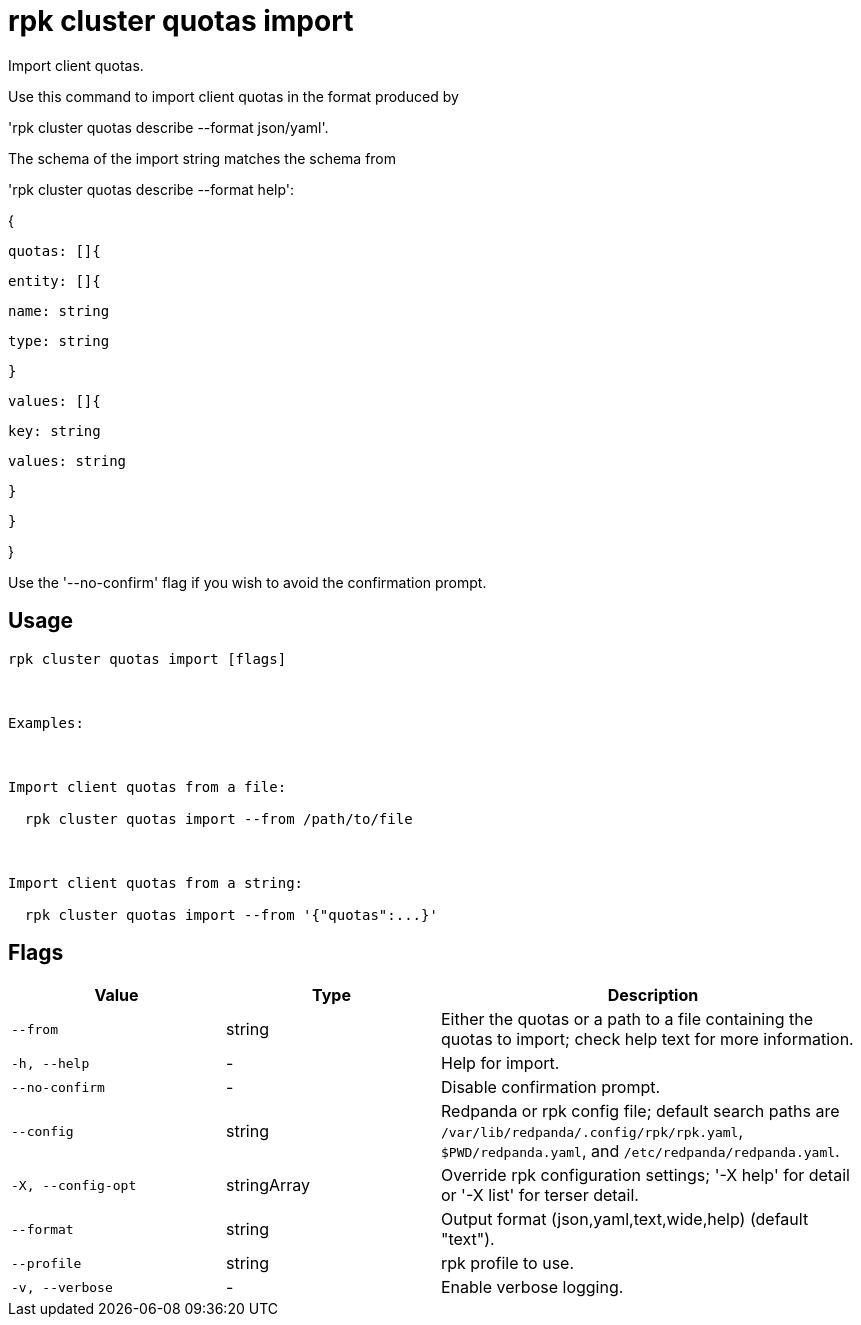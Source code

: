 = rpk cluster quotas import
:description: rpk cluster quotas import

Import client quotas.

Use this command to import client quotas in the format produced by 
'rpk cluster quotas describe --format json/yaml'.

The schema of the import string matches the schema from
'rpk cluster quotas describe --format help':

{
  quotas: []{
    entity: []{
      name: string
      type: string
    }
    values: []{
      key: string
      values: string
    }
  }
}

Use the '--no-confirm' flag if you wish to avoid the confirmation prompt.

== Usage

[,bash]
----
rpk cluster quotas import [flags]

Examples:

Import client quotas from a file:
  rpk cluster quotas import --from /path/to/file

Import client quotas from a string:
  rpk cluster quotas import --from '{"quotas":...}'
----

== Flags

[cols="1m,1a,2a"]
|===
|*Value* |*Type* |*Description*

|--from |string |Either the quotas or a path to a file containing the quotas to import; check help text for more information.

|-h, --help |- |Help for import.

|--no-confirm |- |Disable confirmation prompt.

|--config |string |Redpanda or rpk config file; default search paths are `/var/lib/redpanda/.config/rpk/rpk.yaml`, `$PWD/redpanda.yaml`, and `/etc/redpanda/redpanda.yaml`.

|-X, --config-opt |stringArray |Override rpk configuration settings; '-X help' for detail or '-X list' for terser detail.

|--format |string |Output format (json,yaml,text,wide,help) (default "text").

|--profile |string |rpk profile to use.

|-v, --verbose |- |Enable verbose logging.
|===